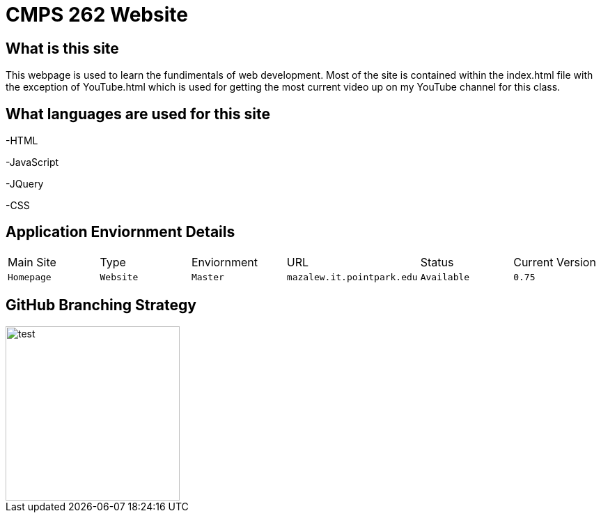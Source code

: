 # CMPS 262 Website

:CMPS262_Main: Homepage
:CMPS262_Type: Website
:CMPS262_ENV: Master
:CMPS262_URL: mazalew.it.pointpark.edu
:CMPS262_STATUS: Available
:CMPS262_CUR_VERSION: 0.75
:imagesdir: img


## What is this site
This webpage is used to learn the fundimentals of web development.  Most of the site is contained within the index.html file with the exception of 
YouTube.html which is used for getting the most current video up on my YouTube channel for this class.

## What languages are used for this site
-HTML

-JavaScript

-JQuery

-CSS

## Application Enviornment Details

[grid="rows",format="csv"]
|==========================
Main Site,Type,Enviornment,URL,Status,Current Version
`{CMPS262_Main}`,`{CMPS262_Type}`,`{CMPS262_ENV}`,`{CMPS262_URL}`,`{CMPS262_STATUS}`,`{CMPS262_CUR_VERSION}`
|==========================

## GitHub Branching Strategy
image::Git_Branch_Strategy.jpg[alt=test,width=250px][orientation=portrait]
